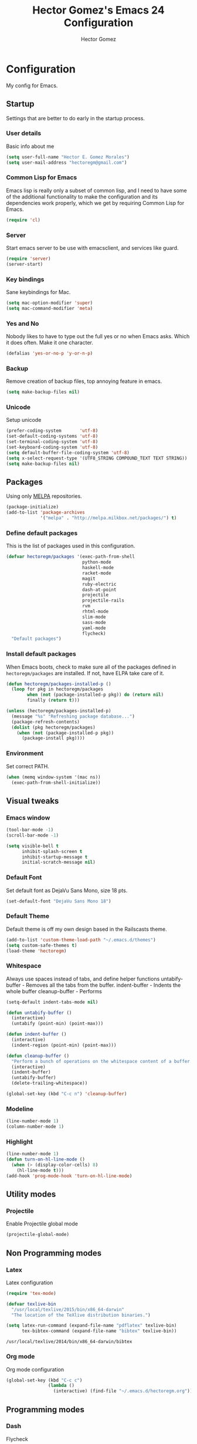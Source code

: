 #+TITLE: Hector Gomez's Emacs 24 Configuration
#+AUTHOR: Hector Gomez
#+EMAIL: hectoregm@gmail.com
#+OPTIONS: toc:3 num:nil
#+HTML_HEAD: <link rel="stylesheet" type="text/css" href="http://thomasf.github.io/solarized-css/solarized-light.min.css" />

* Configuration
  My config for Emacs.
** Startup
   Settings that are better to do early in the startup process.
*** User details
    :PROPERTIES:
   :CUSTOM_ID: general-info
   :END:

    Basic info about me
    #+begin_src emacs-lisp
     (setq user-full-name "Hector E. Gomez Morales")
     (setq user-mail-address "hectoregm@gmail.com")
    #+end_src
*** Common Lisp for Emacs
    :PROPERTIES:
    :CUSTOM_ID: common-lisp
    :END:

    Emacs lisp is really only a subset of common lisp, and I need to have some
    of the additional functionality to make the configuration and its dependencies
    work properly, which we get by requiring Common Lisp for Emacs.
    #+begin_src emacs-lisp
     (require 'cl)
    #+end_src
*** Server
    :PROPERTIES:
    :CUSTOM_ID: server
    :END:

    Start emacs server to be use with emacsclient, and services like guard.
    #+begin_src emacs-lisp
     (require 'server)
     (server-start)
    #+end_src
*** Key bindings
    :PROPERTIES:
    :CUSTOM_ID: keybindings
    :END:

    Sane keybindings for Mac.
    #+begin_src emacs-lisp
      (setq mac-option-modifier 'super)
      (setq mac-command-modifier 'meta)
    #+end_src
*** Yes and No
    :PROPERTIES:
    :CUSTOM_ID: yes-and-no
    :END:

    Nobody likes to have to type out the full yes or no when Emacs asks. Which it does often. Make it one character.
    #+begin_src emacs-lisp
      (defalias 'yes-or-no-p 'y-or-n-p)
    #+end_src
*** Backup
    :PROPERTIES:
    :CUSTOM_ID: backup
    :END:

    Remove creation of backup files, top annoying feature in emacs.
    #+begin_src emacs-lisp
      (setq make-backup-files nil)
    #+end_src
*** Unicode
    :PROPERTIES:
    :CUSTOM_ID: unicode
    :END:

    Setup unicode
    #+begin_src emacs-lisp
      (prefer-coding-system       'utf-8)
      (set-default-coding-systems 'utf-8)
      (set-terminal-coding-system 'utf-8)
      (set-keyboard-coding-system 'utf-8)
      (setq default-buffer-file-coding-system 'utf-8)
      (setq x-select-request-type '(UTF8_STRING COMPOUND_TEXT TEXT STRING))
      (setq make-backup-files nil)
    #+end_src
** Packages
   :PROPERTIES:
   :CUSTOM_ID: packages
   :END:

   Using only [[http://melpa.milkbox.net/#][MELPA]] repositories.
   #+begin_src emacs-lisp
     (package-initialize)
     (add-to-list 'package-archives
                  '("melpa" . "http://melpa.milkbox.net/packages/") t)
   #+end_src
*** Define default packages
    :PROPERTIES:
    :CUSTOM_ID: default-packages
    :END:

    This is the list of packages used in this configuration.
    #+begin_src emacs-lisp
      (defvar hectoregm/packages '(exec-path-from-shell
                                   python-mode
                                   haskell-mode
                                   racket-mode
                                   magit
                                   ruby-electric
                                   dash-at-point
                                   projectile
                                   projectile-rails
                                   rvm
                                   rhtml-mode
                                   slim-mode
                                   sass-mode
                                   yaml-mode
                                   flycheck)
        "Default packages")
    #+end_src
*** Install default packages
    :PROPERTIES:
    :CUSTOM_ID: package-install
    :END:

    When Emacs boots, check to make sure all of the packages defined
    in =hectoregm/packages= are installed. If not, have ELPA take care of
    it.
    #+begin_src emacs-lisp
      (defun hectoregm/packages-installed-p ()
        (loop for pkg in hectoregm/packages
              when (not (package-installed-p pkg)) do (return nil)
              finally (return t)))

      (unless (hectoregm/packages-installed-p)
        (message "%s" "Refreshing package database...")
        (package-refresh-contents)
        (dolist (pkg hectoregm/packages)
          (when (not (package-installed-p pkg))
            (package-install pkg))))
    #+end_src
*** Environment
    :PROPERTIES:
    :CUSTOM_ID: environment
    :END:

    Set correct PATH.
    #+begin_src emacs-lisp
       (when (memq window-system '(mac ns))
         (exec-path-from-shell-initialize))
    #+end_src
** Visual tweaks
*** Emacs window
   :PROPERTIES:
   :CUSTOM_ID: emacs-window
   :END:

   #+begin_src emacs-lisp
      (tool-bar-mode -1)
      (scroll-bar-mode -1)

      (setq visible-bell t
            inhibit-splash-screen t
            inhibit-startup-message t
            initial-scratch-message nil)
   #+end_src
*** Default Font
   :PROPERTIES:
   :CUSTOM_ID: default-font
   :END:

   Set default font as DejaVu Sans Mono, size 18 pts.
   #+begin_src emacs-lisp
      (set-default-font "DejaVu Sans Mono 18")
   #+end_src
*** Default Theme
   :PROPERTIES:
   :CUSTOM_ID: default-theme
   :END:

   Default theme is off my own design based in the Railscasts theme.
   #+begin_src emacs-lisp
      (add-to-list 'custom-theme-load-path "~/.emacs.d/themes")
      (setq custom-safe-themes t)
      (load-theme 'hectoregm)
   #+end_src
*** Whitespace
   :PROPERTIES:
   :CUSTOM_ID: whitespace
   :END:

   Always use spaces instead of tabs, and define helper functions
   untabify-buffer - Removes all the tabs from the buffer.
   indent-buffer - Indents the whole buffer
   cleanup-buffer - Performs
   #+begin_src emacs-lisp
      (setq-default indent-tabs-mode nil)

      (defun untabify-buffer ()
        (interactive)
        (untabify (point-min) (point-max)))

      (defun indent-buffer ()
        (interactive)
        (indent-region (point-min) (point-max)))

      (defun cleanup-buffer ()
        "Perform a bunch of operations on the whitespace content of a buffer."
        (interactive)
        (indent-buffer)
        (untabify-buffer)
        (delete-trailing-whitespace))

      (global-set-key (kbd "C-c n") 'cleanup-buffer)
   #+end_src
*** Modeline
   :PROPERTIES:
   :CUSTOM_ID: modeline
   :END:

   #+begin_src emacs-lisp
      (line-number-mode 1)
      (column-number-mode 1)
   #+end_src
*** Highlight
   :PROPERTIES:
   :CUSTOM_ID: highlight
   :END:

   #+begin_src emacs-lisp
      (line-number-mode 1)
      (defun turn-on-hl-line-mode ()
        (when (> (display-color-cells) 8)
          (hl-line-mode t)))
      (add-hook 'prog-mode-hook 'turn-on-hl-line-mode)

   #+end_src
** Utility modes
*** Projectile
   :PROPERTIES:
   :CUSTOM_ID: python
   :END:

   Enable Projectile global mode
   #+begin_src emacs-lisp
      (projectile-global-mode)
   #+end_src
** Non Programming modes
*** Latex
   :PROPERTIES:
   :CUSTOM_ID: latex
   :END:

    Latex configuration
   #+begin_src emacs-lisp
      (require 'tex-mode)

      (defvar texlive-bin
        "/usr/local/texlive/2015/bin/x86_64-darwin"
        "The location of the TeXlive distribution binaries.")

      (setq latex-run-command (expand-file-name "pdflatex" texlive-bin)
            tex-bibtex-command (expand-file-name "bibtex" texlive-bin))
   #+end_src

   #+RESULTS:
   : /usr/local/texlive/2014/bin/x86_64-darwin/bibtex

*** Org mode
   :PROPERTIES:
   :CUSTOM_ID: org-mode
   :END:

    Org mode configuration
   #+begin_src emacs-lisp
      (global-set-key (kbd "C-c c")
                      (lambda ()
                        (interactive) (find-file "~/.emacs.d/hectoregm.org")))
   #+end_src
** Programming modes
*** Dash
   :PROPERTIES:
   :CUSTOM_ID: flycheck
   :END:

    Flycheck
   #+begin_src emacs-lisp
      (add-hook 'after-init-hook #'global-flycheck-mode)
   #+end_src
*** Dash
   :PROPERTIES:
   :CUSTOM_ID: dash
   :END:

   Dash integration
   #+begin_src emacs-lisp
      (autoload 'dash-at-point "dash-at-point"
          "Search the word at point with Dash." t nil)
      (global-set-key (kbd "C-c d") 'dash-at-point)
      (global-set-key (kbd "C-c e") 'dash-at-point-with-docset)
   #+end_src
*** Javascript
   :PROPERTIES:
   :CUSTOM_ID: javascript
   :END:

   Javascript configuration
   #+begin_src emacs-lisp
      (setq js-indent-level 2)
   #+end_src
*** Python
   :PROPERTIES:
   :CUSTOM_ID: python
   :END:

   Python configuration
   #+begin_src emacs-lisp
      (require 'python-mode)
   #+end_src

*** Python
   :PROPERTIES:
   :CUSTOM_ID: ruby
   :END:

   Ruby configuration
   #+begin_src emacs-lisp
      (add-hook 'ruby-mode-hook 'ruby-electric-mode)
   #+end_src
*** Rails
   :PROPERTIES:
   :CUSTOM_ID: rails
   :END:

   Rails configuration
   #+begin_src emacs-lisp
      (add-hook 'projectile-mode-hook 'projectile-rails-on)
   #+end_src
*** Racket
   :PROPERTIES:
   :CUSTOM_ID: racket
   :END:

   Racket configuration
   #+begin_src emacs-lisp
      (setq racket-racket-program "/Applications/Racket v6.1.1/bin/racket")
   #+end_src
*** Haskell
   :PROPERTIES:
   :CUSTOM_ID: haskell
   :END:

   Haskell configuration
   #+begin_src emacs-lisp
      (add-hook 'haskell-mode-hook 'haskell-indent-mode)
      (add-hook 'haskell-mode-hook 'interactive-haskell-mode)
   #+end_src
*** CSS
   :PROPERTIES:
   :CUSTOM_ID: css
   :END:

   Set tab width in CSS to two spaces.
   #+begin_src emacs-lisp
      (setq css-indent-offset 2)
   #+end_src
*** CSS
   :PROPERTIES:
   :CUSTOM_ID: sass
   :END:

   Enable sass-mode in .scss files
   #+begin_src emacs-lisp
      (add-to-list 'auto-mode-alist '("\\.scss\\'" . sass-mode))
   #+end_src

